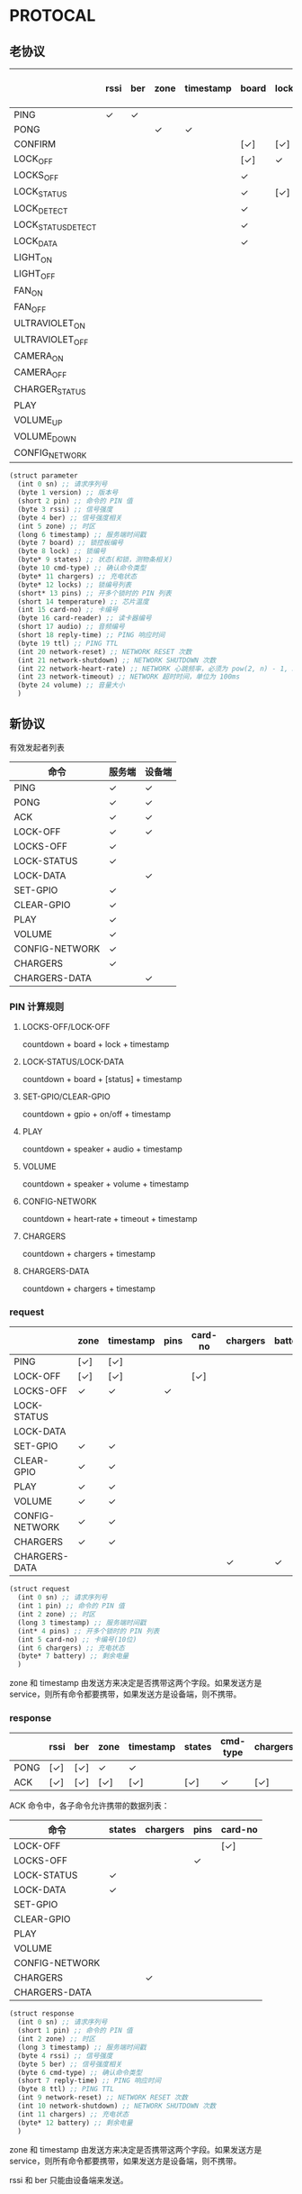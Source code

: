 * PROTOCAL

** 老协议

|                    | rssi | ber | zone | timestamp | board | lock | states | cmd-type | chargers | locks | pins | temperature | card-no | card-reader | audio | reply-time | ttl | network-reset | network-shutdown | network-heart-rate | network-timeout |
|--------------------+------+-----+------+-----------+-------+------+--------+----------+----------+-------+------+-------------+---------+-------------+-------+------------+-----+---------------+------------------+--------------------+-----------------|
| PING               | ✓    | ✓   |      |           |       |      |        |          | ✓        |       |      | ✓           |         |             |       | ✓          | ✓   | ✓             | ✓                |                    |                 |
| PONG               |      |     | ✓    | ✓         |       |      |        |          |          |       |      |             |         |             |       |            |     |               |                  |                    |                 |
| CONFIRM            |      |     |      |           | [✓]   | [✓]  | [✓]    | ✓        |          | [✓]   |      |             | [✓]     | [✓]         |       |            |     |               |                  |                    |                 |
| LOCK_OFF           |      |     |      |           | [✓]   | ✓    |        |          |          |       |      |             | [✓]     | [✓]         |       |            |     |               |                  |                    |                 |
| LOCKS_OFF          |      |     |      |           | ✓     |      |        |          |          | ✓     | ✓    |             |         |             |       |            |     |               |                  |                    |                 |
| LOCK_STATUS        |      |     |      |           | ✓     | [✓]  |        |          |          |       |      |             |         |             |       |            |     |               |                  |                    |                 |
| LOCK_DETECT        |      |     |      |           | ✓     |      |        |          |          |       |      |             |         |             |       |            |     |               |                  |                    |                 |
| LOCK_STATUS_DETECT |      |     |      |           | ✓     |      |        |          |          |       |      |             |         |             |       |            |     |               |                  |                    |                 |
| LOCK_DATA          |      |     |      |           | ✓     |      | ✓      |          |          | ✓     |      |             |         |             |       |            |     |               |                  |                    |                 |
| LIGHT_ON           |      |     |      |           |       |      |        |          |          |       |      |             |         |             |       |            |     |               |                  |                    |                 |
| LIGHT_OFF          |      |     |      |           |       |      |        |          |          |       |      |             |         |             |       |            |     |               |                  |                    |                 |
| FAN_ON             |      |     |      |           |       |      |        |          |          |       |      |             |         |             |       |            |     |               |                  |                    |                 |
| FAN_OFF            |      |     |      |           |       |      |        |          |          |       |      |             |         |             |       |            |     |               |                  |                    |                 |
| ULTRAVIOLET_ON     |      |     |      |           |       |      |        |          |          |       |      |             |         |             |       |            |     |               |                  |                    |                 |
| ULTRAVIOLET_OFF    |      |     |      |           |       |      |        |          |          |       |      |             |         |             |       |            |     |               |                  |                    |                 |
| CAMERA_ON          |      |     |      |           |       |      |        |          |          |       |      |             |         |             |       |            |     |               |                  |                    |                 |
| CAMERA_OFF         |      |     |      |           |       |      |        |          |          |       |      |             |         |             |       |            |     |               |                  |                    |                 |
| CHARGER_STATUS     |      |     |      |           |       |      |        |          | ✓        |       |      |             |         |             |       |            |     |               |                  |                    |                 |
| PLAY               |      |     |      |           |       |      |        |          |          |       |      |             |         |             | ✓     |            |     |               |                  |                    |                 |
| VOLUME_UP          |      |     |      |           |       |      |        |          |          |       |      |             |         |             |       |            |     |               |                  |                    |                 |
| VOLUME_DOWN        |      |     |      |           |       |      |        |          |          |       |      |             |         |             |       |            |     |               |                  |                    |                 |
| CONFIG_NETWORK     |      |     |      |           |       |      |        |          |          |       |      |             |         |             |       |            |     |               |                  | ✓                  | ✓               |

#+begin_src scheme :exports code :noweb yes :mkdirp yes :tangle /dev/shm/box-service/src/proto.scm
  (struct parameter
    (int 0 sn) ;; 请求序列号
    (byte 1 version) ;; 版本号
    (short 2 pin) ;; 命令的 PIN 值
    (byte 3 rssi) ;; 信号强度
    (byte 4 ber) ;; 信号强度相关
    (int 5 zone) ;; 时区
    (long 6 timestamp) ;; 服务端时间戳
    (byte 7 board) ;; 锁控板编号
    (byte 8 lock) ;; 锁编号
    (byte* 9 states) ;; 状态(和锁，测物条相关)
    (byte 10 cmd-type) ;; 确认命令类型
    (byte* 11 chargers) ;; 充电状态
    (byte* 12 locks) ;; 锁编号列表
    (short* 13 pins) ;; 开多个锁时的 PIN 列表
    (short 14 temperature) ;; 芯片温度
    (int 15 card-no) ;; 卡编号
    (byte 16 card-reader) ;; 读卡器编号
    (short 17 audio) ;; 音频编号
    (short 18 reply-time) ;; PING 响应时间
    (byte 19 ttl) ;; PING TTL
    (int 20 network-reset) ;; NETWORK RESET 次数
    (int 21 network-shutdown) ;; NETWORK SHUTDOWN 次数
    (int 22 network-heart-rate) ;; NETWORK 心跳频率，必须为 pow(2, n) - 1, 3 < n < 9
    (int 23 network-timeout) ;; NETWORK 超时时间，单位为 100ms
    (byte 24 volume) ;; 音量大小
    )
#+end_src

** 新协议

有效发起者列表

| 命令           | 服务端 | 设备端 |
|----------------+--------+--------|
| PING           | ✓      | ✓      |
| PONG           | ✓      | ✓      |
| ACK            | ✓      | ✓      |
| LOCK-OFF       | ✓      | ✓      |
| LOCKS-OFF      | ✓      |        |
| LOCK-STATUS    | ✓      |        |
| LOCK-DATA      |        | ✓      |
| SET-GPIO       | ✓      |        |
| CLEAR-GPIO     | ✓      |        |
| PLAY           | ✓      |        |
| VOLUME         | ✓      |        |
| CONFIG-NETWORK | ✓      |        |
| CHARGERS       | ✓      |        |
| CHARGERS-DATA  |        | ✓      |

*** PIN 计算规则

**** LOCKS-OFF/LOCK-OFF

countdown + board + lock + timestamp

**** LOCK-STATUS/LOCK-DATA

countdown + board + [status] + timestamp

**** SET-GPIO/CLEAR-GPIO

countdown + gpio + on/off + timestamp

**** PLAY

countdown + speaker + audio + timestamp

**** VOLUME

countdown + speaker + volume + timestamp

**** CONFIG-NETWORK

countdown + heart-rate + timeout + timestamp

**** CHARGERS

countdown + chargers + timestamp

**** CHARGERS-DATA

countdown + chargers + timestamp

*** request

|                | zone | timestamp |  pins | card-no | chargers | battery  |
|----------------+------+-----------+-------+---------+----------+----------|
| PING           | [✓]  | [✓]       |       |         |          |          |
| LOCK-OFF       | [✓]  | [✓]       |       | [✓]     |          |          |
| LOCKS-OFF      | ✓    | ✓         |  ✓    |         |          |          |
| LOCK-STATUS    |      |           |       |         |          |          |
| LOCK-DATA      |      |           |       |         |          |          |
| SET-GPIO       | ✓    | ✓         |       |         |          |          |
| CLEAR-GPIO     | ✓    | ✓         |       |         |          |          |
| PLAY           | ✓    | ✓         |       |         |          |          |
| VOLUME         | ✓    | ✓         |       |         |          |          |
| CONFIG-NETWORK | ✓    | ✓         |       |         |          |          |
| CHARGERS       | ✓    | ✓         |       |         |          |          |
| CHARGERS-DATA  |      |           |       |         | ✓        | ✓        |

#+begin_src scheme :exports code :noweb yes :mkdirp yes :tangle /dev/shm/box-service/src/proto.scm
  (struct request
    (int 0 sn) ;; 请求序列号
    (int 1 pin) ;; 命令的 PIN 值
    (int 2 zone) ;; 时区
    (long 3 timestamp) ;; 服务端时间戳
    (int* 4 pins) ;; 开多个锁时的 PIN 列表
    (int 5 card-no) ;; 卡编号(10位)
    (int 6 chargers) ;; 充电状态
    (byte* 7 battery) ;; 剩余电量
    )
#+end_src

zone 和 timestamp 由发送方来决定是否携带这两个字段。如果发送方是
service，则所有命令都要携带，如果发送方是设备端，则不携带。

*** response

|      | rssi | ber | zone | timestamp |  states | cmd-type | chargers | pins | card-no | reply-time | ttl | network-reset | network-shutdown |
|------+------+-----+------+-----------+---------+----------+----------+------+---------+------------+-----+---------------+------------------|
| PONG | [✓]  | [✓] | ✓    | ✓         |         |          |          |      |         |            |     |               |                  |
| ACK  | [✓]  | [✓] | [✓]  | [✓]       |  [✓]    | ✓        | [✓]      | [✓]  | [✓]     | [✓]        | [✓] | [✓]           | [✓]              |

ACK 命令中，各子命令允许携带的数据列表：

| 命令           | states | chargers | pins | card-no  |
|----------------+--------+----------+------+----------|
| LOCK-OFF       |        |          |      | [✓]      |
| LOCKS-OFF      |        |          | ✓    |          |
| LOCK-STATUS    | ✓      |          |      |          |
| LOCK-DATA      | ✓      |          |      |          |
| SET-GPIO       |        |          |      |          |
| CLEAR-GPIO     |        |          |      |          |
| PLAY           |        |          |      |          |
| VOLUME         |        |          |      |          |
| CONFIG-NETWORK |        |          |      |          |
| CHARGERS       |        | ✓        |      |          |
| CHARGERS-DATA  |        |          |      |          |

#+begin_src scheme :exports code :noweb yes :mkdirp yes :tangle /dev/shm/box-service/src/proto.scm
  (struct response
    (int 0 sn) ;; 请求序列号
    (short 1 pin) ;; 命令的 PIN 值
    (int 2 zone) ;; 时区
    (long 3 timestamp) ;; 服务端时间戳
    (byte 4 rssi) ;; 信号强度
    (byte 5 ber) ;; 信号强度相关
    (byte 6 cmd-type) ;; 确认命令类型
    (short 7 reply-time) ;; PING 响应时间
    (byte 8 ttl) ;; PING TTL
    (int 9 network-reset) ;; NETWORK RESET 次数
    (int 10 network-shutdown) ;; NETWORK SHUTDOWN 次数
    (int 11 chargers) ;; 充电状态
    (byte* 12 battery) ;; 剩余电量
    )
#+end_src

zone 和 timestamp 由发送方来决定是否携带这两个字段。如果发送方是
service，则所有命令都要携带，如果发送方是设备端，则不携带。

rssi 和 ber 只能由设备端来发送。
